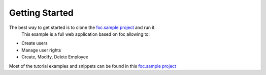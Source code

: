 Getting Started
===============

The best way to get started is to clone the `foc.sample project <https://github.com/FOC-framework/foc.samples>`_ and run it.
 This example is a full web application based on foc allowing to:

+ Create users
+ Manage user rights
+ Create, Modify, Delete Employee

Most of the tutorial examples and snippets can be found in this `foc.sample project <https://github.com/FOC-framework/foc.samples>`_
